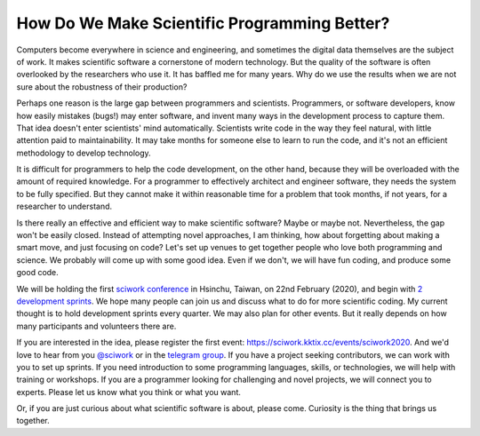=============================================
How Do We Make Scientific Programming Better?
=============================================

Computers become everywhere in science and engineering, and sometimes the
digital data themselves are the subject of work.  It makes scientific software
a cornerstone of modern technology.  But the quality of the software is often
overlooked by the researchers who use it.  It has baffled me for many years.
Why do we use the results when we are not sure about the robustness of their
production?

Perhaps one reason is the large gap between programmers and scientists.
Programmers, or software developers, know how easily mistakes (bugs!) may enter
software, and invent many ways in the development process to capture them.
That idea doesn't enter scientists' mind automatically.  Scientists write code
in the way they feel natural, with little attention paid to maintainability.
It may take months for someone else to learn to run the code, and it's not an
efficient methodology to develop technology.

It is difficult for programmers to help the code development, on the other
hand, because they will be overloaded with the amount of required knowledge.
For a programmer to effectively architect and engineer software, they needs the
system to be fully specified.  But they cannot make it within reasonable time
for a problem that took months, if not years, for a researcher to understand.

Is there really an effective and efficient way to make scientific software?
Maybe or maybe not.  Nevertheless, the gap won't be easily closed.  Instead of
attempting novel approaches, I am thinking, how about forgetting about making a
smart move, and just focusing on code?  Let's set up venues to get together
people who love both programming and science.  We probably will come up with
some good idea.  Even if we don't, we will have fun coding, and produce some
good code.

We will be holding the first `sciwork conference
<https://conf.sciwork.dev/2020/>`__ in Hsinchu, Taiwan, on 22nd February
(2020), and begin with `2 development sprints
<https://conf.sciwork.dev/2020/program.html>`__.  We hope many people can join
us and discuss what to do for more scientific coding.  My current thought is to
hold development sprints every quarter.  We may also plan for other events.
But it really depends on how many participants and volunteers there are.

If you are interested in the idea, please register the first event:
https://sciwork.kktix.cc/events/sciwork2020.  And we'd love to hear from you
`@sciwork <https://twitter.com/sciwork>`__ or in the `telegram group
<https://t.me/sciwork2020>`__.  If you have a project seeking contributors, we
can work with you to set up sprints.  If you need introduction to some
programming languages, skills, or technologies, we will help with training or
workshops.  If you are a programmer looking for challenging and novel projects,
we will connect you to experts.  Please let us know what you think or what you
want.

Or, if you are just curious about what scientific software is about, please
come.  Curiosity is the thing that brings us together.
